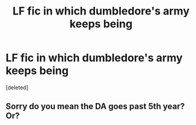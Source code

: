 #+TITLE: LF fic in which dumbledore's army keeps being

* LF fic in which dumbledore's army keeps being
:PROPERTIES:
:Score: 0
:DateUnix: 1509038042.0
:DateShort: 2017-Oct-26
:FlairText: Request
:END:
[deleted]


** Sorry do you mean the DA goes past 5th year? Or?
:PROPERTIES:
:Author: aridnie
:Score: 1
:DateUnix: 1509042317.0
:DateShort: 2017-Oct-26
:END:
